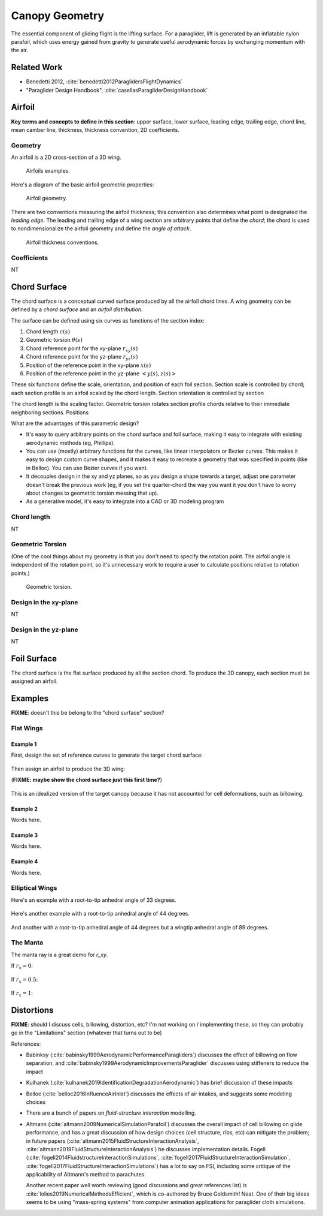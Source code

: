 ***************
Canopy Geometry
***************

The essential component of gliding flight is the lifting surface. For
a paraglider, lift is generated by an inflatable nylon parafoil, which uses
energy gained from gravity to generate useful aerodynamic forces by exchanging
momentum with the air.


Related Work
============

* Benedetti 2012, :cite:`benedetti2012ParaglidersFlightDynamics`

* "Paraglider Design Handbook", :cite:`casellasParagliderDesignHandbook`


Airfoil
=======

**Key terms and concepts to define in this section**: upper surface, lower
surface, leading edge, trailing edge, chord line, mean camber line, thickness,
thickness convention, 2D coefficients.


Geometry
--------

An airfoil is a 2D cross-section of a 3D wing.

.. figure:: figures/paraglider/geometry/airfoil/airfoil_examples.*

   Airfoils examples.

Here's a diagram of the basic airfoil geometric properties:

.. figure:: figures/paraglider/geometry/airfoil/airfoil_diagram.*
   :name: airfoil_diagram

   Airfoil geometry.


There are two conventions measuring the airfoil thickness; this convention
also determines what point is designated the *leading edge*. The leading and
trailing edge of a wing section are arbitrary points that define the *chord*;
the chord is used to nondimensionalize the airfoil geometry and define the
*angle of attack*.

.. figure:: figures/paraglider/geometry/airfoil/NACA-6412-thickness-conventions.*
   :name: airfoil_thickness

   Airfoil thickness conventions.


Coefficients
------------

NT


Chord Surface
=============

The chord surface is a conceptual curved surface produced by all the airfoil
chord lines. A wing geometry can be defined by a *chord surface* and an
*airfoil distribution*.

.. TODO:: define the *section index*

The surface can be defined using six curves as functions of the section index:

1. Chord length :math:`c(s)`

#. Geometric torsion :math:`\theta(s)`

#. Chord reference point for the xy-plane :math:`r_{xy}(s)`

#. Chord reference point for the yz-plane :math:`r_{yz}(s)`

#. Position of the reference point in the xy-plane :math:`x(s)`

#. Position of the reference point in the yz-plane :math:`\left< y(s),
   z(s)\right>`

These six functions define the scale, orientation, and position of each foil
section. Section scale is controlled by chord; each section profile is an
airfoil scaled by the chord length. Section orientation is controlled by
section 

.. TODO:: I should explicitly mention that with this set of definitions,
   section profiles will always "point" towards the +x-axis (mathematically,
   this means the plane containing each section will also contain the
   +x-axis). I'm pretty sure this is a reasonable constraint for most wing
   designs?

The chord length is the scaling factor. Geometric torsion rotates
section profile chords relative to their immediate neighboring sections.
Positions


What are the advantages of this parametric design?

* It's easy to query arbitrary points on the chord surface and foil surface,
  making it easy to integrate with existing aerodynamic methods (eg,
  Phillips).

* You can use (mostly) arbitrary functions for the curves, like linear
  interpolators or Bezier curves. This makes it easy to design custom curve
  shapes, and it makes it easy to recreate a geometry that was specified in
  points (like in Belloc). You can use Bezier curves if you want.

* It decouples design in the xy and yz planes, so as you design a shape
  towards a target, adjust one parameter doesn't break the previous work (eg,
  if you set the quarter-chord the way you want it you don't have to worry
  about changes to geometric torsion messing that up).

* As a generative model, it's easy to integrate into a CAD or 3D modeling
  program



Chord length
------------

NT


Geometric Torsion
-----------------

(One of the cool things about my geometry is that you don't need to specify
the rotation point. The airfoil angle is independent of the rotation point, so
it's unnecessary work to require a user to calculate positions relative to
rotation points.)

.. figure:: figures/paraglider/geometry/airfoil/geometric_torsion.*

   Geometric torsion.


Design in the xy-plane
----------------------

NT


Design in the yz-plane
----------------------

NT


Foil Surface
============

The chord surface is the flat surface produced by all the section chord. To
produce the 3D canopy, each section must be assigned an airfoil.


Examples
========

**FIXME**: doesn't this be belong to the "chord surface" section?


Flat Wings
----------

Example 1
^^^^^^^^^

First, design the set of reference curves to generate the target chord
surface:

.. figure:: figures/paraglider/geometry/canopy/examples/build/flat1_curves.*

Then assign an airfoil to produce the 3D wing:

(**FIXME: maybe show the chord surface just this first time?**)

.. figure:: figures/paraglider/geometry/canopy/examples/build/flat1_canopy.*

This is an idealized version of the target canopy because it has not accounted
for cell deformations, such as billowing.


Example 2
^^^^^^^^^

Words here.

.. figure:: figures/paraglider/geometry/canopy/examples/build/flat2_curves.*

.. figure:: figures/paraglider/geometry/canopy/examples/build/flat2_canopy.*


Example 3
^^^^^^^^^

Words here.

.. figure:: figures/paraglider/geometry/canopy/examples/build/flat3_curves.*

.. figure:: figures/paraglider/geometry/canopy/examples/build/flat3_canopy.*


Example 4
^^^^^^^^^

Words here.

.. figure:: figures/paraglider/geometry/canopy/examples/build/flat4_curves.*

.. figure:: figures/paraglider/geometry/canopy/examples/build/flat4_canopy.*


Elliptical Wings
----------------

Here's an example with a root-to-tip anhedral angle of 33 degrees.

.. figure:: figures/paraglider/geometry/canopy/examples/build/elliptical1_curves.*

.. figure:: figures/paraglider/geometry/canopy/examples/build/elliptical1_canopy.*


Here's another example with a root-to-tip anhedral angle of 44 degrees.

.. figure:: figures/paraglider/geometry/canopy/examples/build/elliptical2_curves.*

.. figure:: figures/paraglider/geometry/canopy/examples/build/elliptical2_canopy.*

And another with a root-to-tip anhedral angle of 44 degrees but a wingtip
anhedral angle of 89 degrees.

.. figure:: figures/paraglider/geometry/canopy/examples/build/elliptical3_curves.*

.. figure:: figures/paraglider/geometry/canopy/examples/build/elliptical3_canopy.*



The Manta
---------

The manta ray is a great demo for `r_xy`.

If :math:`r_x = 0`:

.. figure:: figures/paraglider/geometry/canopy/examples/build/manta1_curves.*

.. figure:: figures/paraglider/geometry/canopy/examples/build/manta1_canopy.*


If :math:`r_x = 0.5`:

.. figure:: figures/paraglider/geometry/canopy/examples/build/manta2_curves.*

.. figure:: figures/paraglider/geometry/canopy/examples/build/manta2_canopy.*


If :math:`r_x = 1`:

.. figure:: figures/paraglider/geometry/canopy/examples/build/manta3_curves.*

.. figure:: figures/paraglider/geometry/canopy/examples/build/manta3_canopy.*


Distortions
===========

**FIXME**: should I discuss cells, billowing, distortion, etc? I'm not working
on / implementing these, so they can probably go in the "Limitations" section
(whatever that turns out to be)

References:

* Babinksy (:cite:`babinsky1999AerodynamicPerformanceParagliders`) discusses
  the effect of billowing on flow separation, and
  :cite:`babinsky1999AerodynamicImprovementsParaglider` discusses using
  stiffeners to reduce the impact

* Kulhanek (:cite:`kulhanek2019IdentificationDegradationAerodynamic`) has
  brief discussion of these impacts

* Belloc (:cite:`belloc2016InfluenceAirInlet`) discusses the effects of air
  intakes, and suggests some modeling choices

* There are a bunch of papers on *fluid-structure interaction* modelling.

* Altmann (:cite:`altmann2009NumericalSimulationParafoil`) discusses the
  overall impact of cell billowing on glide performance, and has a great
  discussion of how design choices (cell structure, ribs, etc) can mitigate
  the problem; in future papers
  (:cite:`altmann2015FluidStructureInteractionAnalysis`,
  :cite:`altmann2019FluidStructureInteractionAnalysis`) he discusses
  implementation details. Fogell
  (:cite:`fogell2014FluidstructureInteractionSimulations`,
  :cite:`fogell2017FluidStructureInteractionSimulation`,
  :cite:`fogell2017FluidStructureInteractionSimulations`) has a lot to say
  on FSI, including some critique of the applicability of Altmann's method
  to parachutes.

  Another recent paper well worth reviewing (good discussions and great
  references list) is :cite:`lolies2019NumericalMethodsEfficient`, which is
  co-authored by Bruce Goldsmith! Neat. One of their big ideas seems to be
  using "mass-spring systems" from computer animation applications for
  paraglider cloth simulations.
